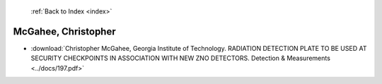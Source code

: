  :ref:`Back to Index <index>`

McGahee, Christopher
--------------------

* :download:`Christopher McGahee, Georgia Institute of Technology. RADIATION DETECTION PLATE TO BE USED AT SECURITY CHECKPOINTS IN ASSOCIATION WITH NEW ZNO DETECTORS. Detection & Measurements <../docs/197.pdf>`
